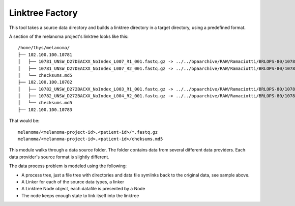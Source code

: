 Linktree Factory
================

This tool takes a source data directory and builds a linktree directory in a target directory, using
a predefined format.

A section of the melanoma project's linktree looks like this::

    /home/thys/melanoma/
    ├── 102.100.100.10781
    │   ├── 10781_UNSW_D27DEACXX_NoIndex_L007_R1_001.fastq.gz -> ../../bpaarchive/RAW/Ramaciotti/BRLOPS-80/10781_UNSW_D27DEACXX/10781_UNSW_D27DEACXX_NoIndex_L007_R1_001.fastq.gz
    │   ├── 10781_UNSW_D27DEACXX_NoIndex_L007_R2_001.fastq.gz -> ../../bpaarchive/RAW/Ramaciotti/BRLOPS-80/10781_UNSW_D27DEACXX/10781_UNSW_D27DEACXX_NoIndex_L007_R2_001.fastq.gz
    │   └── checksums.md5
    ├── 102.100.100.10782
    │   ├── 10782_UNSW_D272BACXX_NoIndex_L003_R1_001.fastq.gz -> ../../bpaarchive/RAW/Ramaciotti/BRLOPS-80/10782_UNSW_D272BACXX/10782_UNSW_D272BACXX_NoIndex_L003_R1_001.fastq.gz
    │   ├── 10782_UNSW_D272BACXX_NoIndex_L004_R2_001.fastq.gz -> ../../bpaarchive/RAW/Ramaciotti/BRLOPS-80/10782_UNSW_D272BACXX/10782_UNSW_D272BACXX_NoIndex_L004_R2_001.fastq.gz
    │   └── checksums.md5
    ├── 102.100.100.10783    

That would be::

    melanoma/<melanoma-project-id>.<patient-id>/*.fastq.gz
    melanoma/<melanoma-project-id>.<patient-id>/cheksums.md5


This module walks through a data source folder. The folder contains data from several different data providers.
Each data provider's source format is slightly different.

The data process problem is modeled using the following:

- A process tree, just a file tree with directories and data file symlinks back to the original data, see sample above.
- A Linker for each of the source data types, a linker
- A Linktree Node object, each datafile is presented by a Node
- The node keeps enough state to link itself into the linktree
